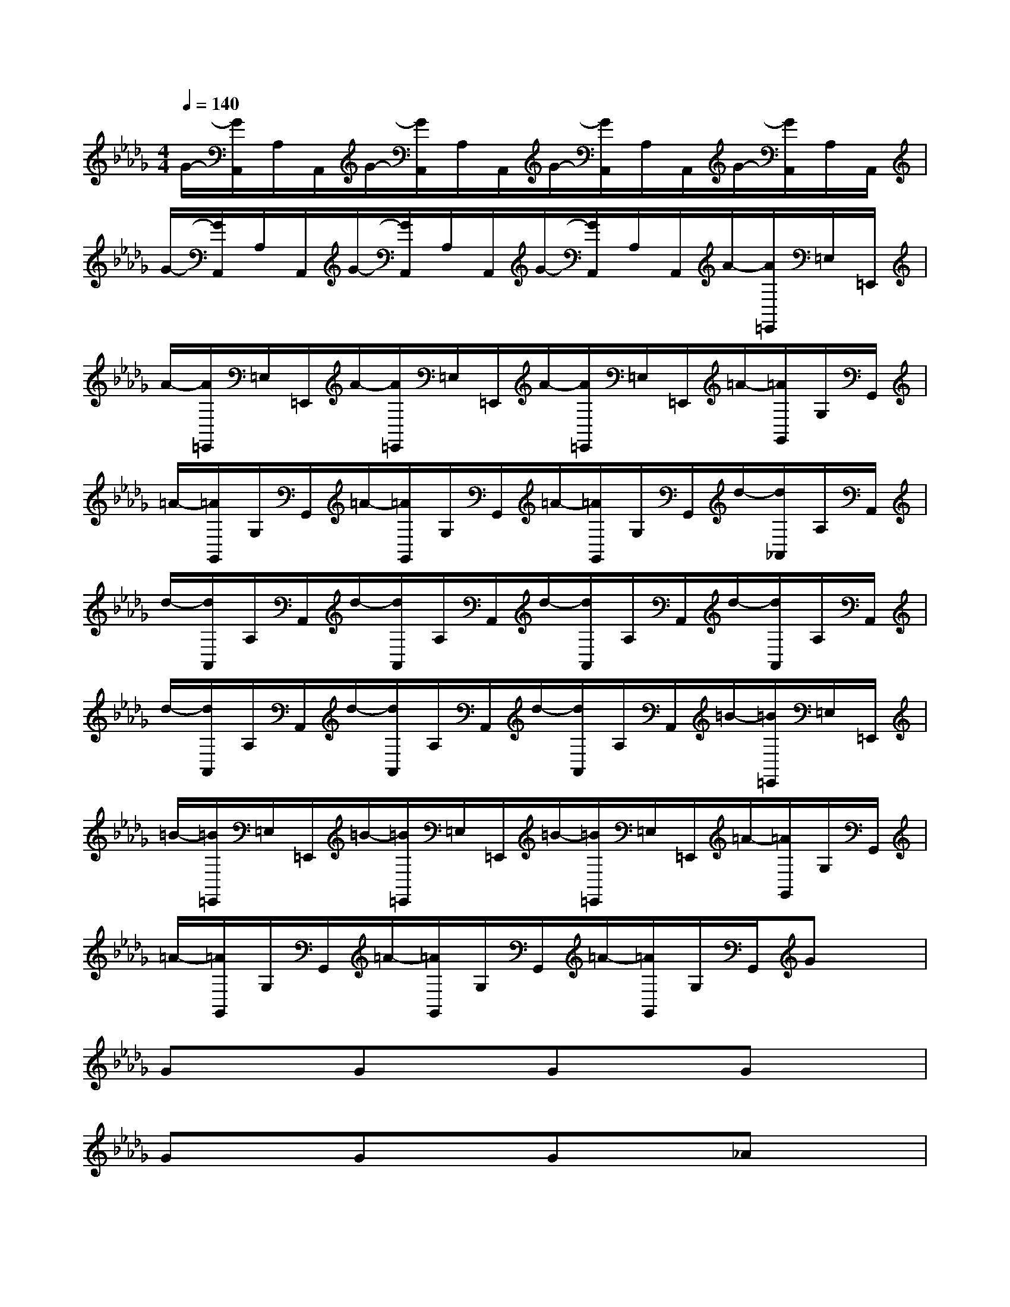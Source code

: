 X:1
T:
M:4/4
L:1/8
Q:1/4=140
K:Db%5flats
V:1
G/2-[G/2A,,/2]A,/2A,,/2G/2-[G/2A,,/2]A,/2A,,/2G/2-[G/2A,,/2]A,/2A,,/2G/2-[G/2A,,/2]A,/2A,,/2|
G/2-[G/2A,,/2]A,/2A,,/2G/2-[G/2A,,/2]A,/2A,,/2G/2-[G/2A,,/2]A,/2A,,/2A/2-[A/2=E,,/2]=E,/2=E,,/2|
A/2-[A/2=E,,/2]=E,/2=E,,/2A/2-[A/2=E,,/2]=E,/2=E,,/2A/2-[A/2=E,,/2]=E,/2=E,,/2=A/2-[=A/2G,,/2]G,/2G,,/2|
=A/2-[=A/2G,,/2]G,/2G,,/2=A/2-[=A/2G,,/2]G,/2G,,/2=A/2-[=A/2G,,/2]G,/2G,,/2d/2-[d/2_A,,/2]A,/2A,,/2|
d/2-[d/2A,,/2]A,/2A,,/2d/2-[d/2A,,/2]A,/2A,,/2d/2-[d/2A,,/2]A,/2A,,/2d/2-[d/2A,,/2]A,/2A,,/2|
d/2-[d/2A,,/2]A,/2A,,/2d/2-[d/2A,,/2]A,/2A,,/2d/2-[d/2A,,/2]A,/2A,,/2=B/2-[=B/2=E,,/2]=E,/2=E,,/2|
=B/2-[=B/2=E,,/2]=E,/2=E,,/2=B/2-[=B/2=E,,/2]=E,/2=E,,/2=B/2-[=B/2=E,,/2]=E,/2=E,,/2=A/2-[=A/2G,,/2]G,/2G,,/2|
=A/2-[=A/2G,,/2]G,/2G,,/2=A/2-[=A/2G,,/2]G,/2G,,/2=A/2-[=A/2G,,/2]G,/2G,,/2Gx|
GxGxGxGx|
GxGxGx_Ax|
AxAxAx=Ax|
=Ax=Ax=Axdx|
dxdxdxdx|
dxdxdx=Bx|
=Bx=Bx=Bx=Ax|
=Ax=Ax=AxC,/2C,/2c/2C,/2